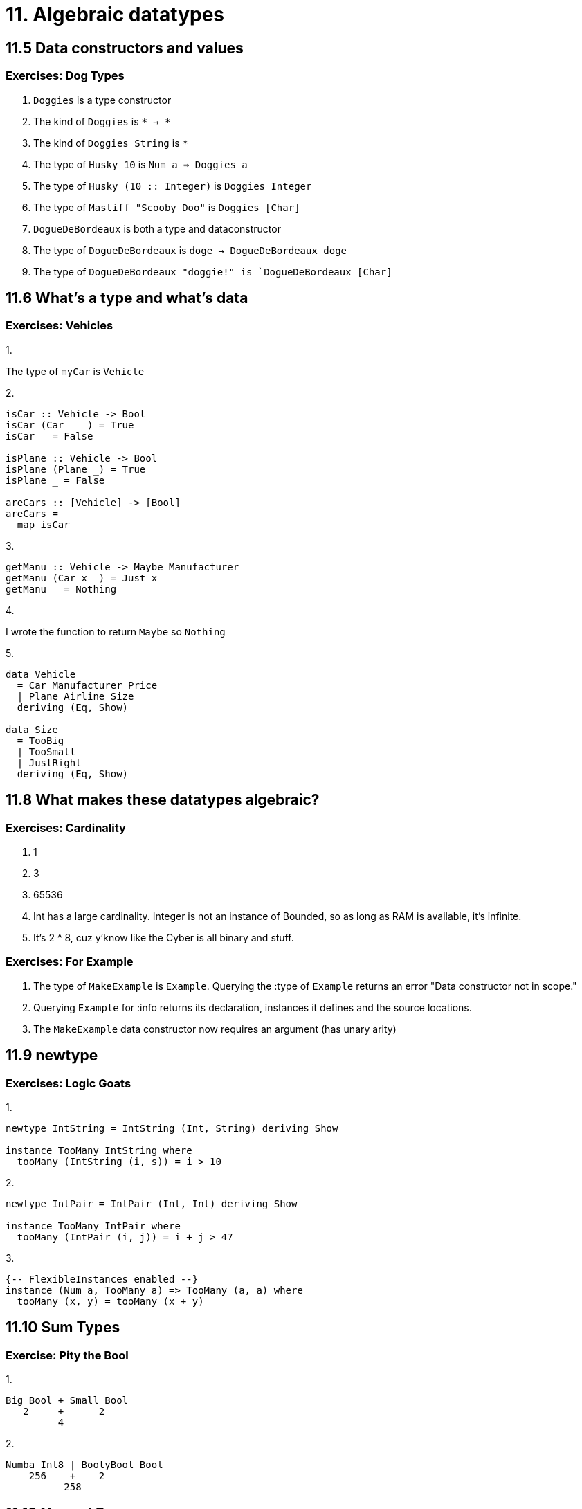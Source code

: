= 11. Algebraic datatypes

== 11.5 Data constructors and values

=== Exercises: Dog Types

1. `Doggies` is a type constructor
2. The kind of `Doggies` is `* -> *`
3. The kind of `Doggies String` is `*`
4. The type of `Husky 10` is `Num a => Doggies a`
5. The type of `Husky (10 :: Integer)` is `Doggies Integer`
6. The type of `Mastiff "Scooby Doo"` is `Doggies [Char]`
7. `DogueDeBordeaux` is both a type and dataconstructor
8. The type of `DogueDeBordeaux` is `doge -> DogueDeBordeaux doge`
9. The type of `DogueDeBordeaux "doggie!" is `DogueDeBordeaux [Char]`

== 11.6 What's a type and what's data

=== Exercises: Vehicles


.1.
The type of `myCar` is `Vehicle`

.2. 
[source, haskell]
----
isCar :: Vehicle -> Bool
isCar (Car _ _) = True
isCar _ = False

isPlane :: Vehicle -> Bool
isPlane (Plane _) = True
isPlane _ = False

areCars :: [Vehicle] -> [Bool]
areCars =
  map isCar
----

.3.
[source, haskell]
getManu :: Vehicle -> Maybe Manufacturer
getManu (Car x _) = Just x
getManu _ = Nothing

.4.
I wrote the function to return `Maybe` so `Nothing`

.5. 
[source, haskell]
----
data Vehicle
  = Car Manufacturer Price
  | Plane Airline Size
  deriving (Eq, Show)

data Size
  = TooBig
  | TooSmall
  | JustRight
  deriving (Eq, Show)
----

== 11.8 What makes these datatypes algebraic?

=== Exercises: Cardinality

1. 1
2. 3
3. 65536
4. Int has a large cardinality. Integer is not an instance of Bounded, so as long as RAM is available, it's infinite.
5. It's 2 ^ 8, cuz y'know like the Cyber is all binary and stuff.


=== Exercises: For Example

1. The type of `MakeExample` is `Example`. Querying the :type of `Example` returns an error "Data constructor not in scope." 

2. Querying `Example` for :info returns its declaration, instances it defines and the source locations.

3. The `MakeExample` data constructor now requires an argument (has unary arity)

== 11.9 newtype

=== Exercises: Logic Goats

.1.
[source, haskell]
----
newtype IntString = IntString (Int, String) deriving Show

instance TooMany IntString where
  tooMany (IntString (i, s)) = i > 10
----

.2.
[source, haskell]
----
newtype IntPair = IntPair (Int, Int) deriving Show

instance TooMany IntPair where
  tooMany (IntPair (i, j)) = i + j > 47
----

.3. 
[source, haskell]
{-- FlexibleInstances enabled --}
instance (Num a, TooMany a) => TooMany (a, a) where
  tooMany (x, y) = tooMany (x + y)

== 11.10 Sum Types

=== Exercise: Pity the Bool

.1.
....
Big Bool + Small Bool
   2     +      2
         4
....

.2.
....
Numba Int8 | BoolyBool Bool
    256    +    2
          258
....

== 11.12 Normal Form

=== Exercises: How does your Garden Grow?

.1.
[source, haskell]
data Garden
  = Gardenia Gardener
  | Daisy Gardener
  | Rose Gardener
  | Lilac Gardener
  deriving Show

== 11.13 Constructing and deconstrucing values

=== Exercise: Programmers

[source, haskell]
----
allProgrammers :: [Programmer]
allProgrammers =
  let
    functionMap :: [(a -> b)] -> [a] -> [b]
    functionMap [] _ = []
    functionMap (f:fs) xs =
      map f xs ++ functionMap fs xs
  in
    functionMap (map Programmer allOperatingSystems) allLanguages

λ> length allProgrammers
16
λ> (length allOperatingSystems) * (length allLanguages)
16
----

== 11.14 Function type is exponential

=== Exponentiation in what order?

[source, haskell]
----
convert1 :: Quantum -> Bool
convert1 Yes = True
convert1 No = True
convert1 Both = True

convert2 :: Quantum -> Bool
convert2 Yes = False
convert2 No = False
convert2 Both = False

convert3 :: Quantum -> Bool
convert3 Yes = True
convert3 No = False
convert3 Both = False

convert4 :: Quantum -> Bool
convert4 Yes = False
convert4 No = True
convert4 Both = False

convert5 :: Quantum -> Bool
convert5 Yes = False
convert5 No = False
convert5 Both = True

convert6 :: Quantum -> Bool
convert6 Yes = True
convert6 No = True
convert6 Both = False

convert7 :: Quantum -> Bool
convert7 Yes = True
convert7 No = False
convert7 Both = True

convert8 :: Quantum -> Bool
convert8 Yes = True
convert8 No = True
convert8 Both = False
----

=== Exercises: The Quad

1. `Quad` inhabitants = 4. `eQuad` can take 2 * 4 * 4 = 32 forms.
2. `prodQuad` inhabitants = 4 * 4 = 16
3. `funcQuad` inhabitants = 4 ^ 4 = 256
4. `prodTBool` inhabitants = 2 * 2 * 2 = 8
5. `gTwo` inhabitants = (2 ^ 2) ^ 2  = 16
6. `fTwo` inhabitatnts = (4 ^ 4) ^ 2 = 65546

=== Write `map` for BinaryTree

[source, haskell]
----
mapTree :: (a -> b) -> BinaryTree a -> BinaryTree b
mapTree _ Leaf = Leaf
mapTree f (Node left a right) =
  Node (mapTree f left) (f a) (mapTree f right)
----

=== Convert binary trees to lists

[source, haskell]
----
preorder :: BinaryTree a -> [a]
preorder Leaf = []
preorder (Node left a right) =
  [a] ++ preorder left ++ preorder right

inorder :: BinaryTree a -> [a]
inorder Leaf = []
inorder (Node left a right) =
  inorder left ++ [a] ++ inorder right

postorder :: BinaryTree a -> [a]
postorder Leaf = []
postorder (Node left a right) =
  inorder left ++ inorder right ++ [a]
----

=== Write foldr for binary tree

[source, haskell]
foldTree :: (a -> b -> b) -> b -> BinaryTree a -> b
foldTree _ z Leaf = z
foldTree f z (Node left x right) =
  f x (foldTree f (foldTree f z right) left)

== 11.18 Chapter Exercises

=== Multiple Choice

1. a)
2. c)
3. b)
4. c)

=== Ciphers

See vignere.hs

=== As-Patterns

.1.

[source, haskell]
{-- Why do I need the as-pattern? Tried for 1.5 hrs to figure it out, no avail --}
isSubseqOf' :: (Eq a) => [a] -> [a] -> Bool
isSubseqOf' xs ys =
  xs == concat (foldr (\a b -> filter (== a) xs : b) [] ys)

.2.

[source, haskell]
capitalizeWords :: String -> [(String, String)]
capitalizeWords s =
  let
    f t@(x:xs) =
      (t, (toUpper x) : xs)
  in
    map f $ words s

=== Language Exercises

.1.

[source, haskell]
capitalizeWord :: String -> String
capitalizeWord [] = []
capitalizeWord (x:xs) =
  (toUpper x) : xs

.2.

[source, haskell]
----
capitalizeParagraph :: String -> String
capitalizeParagraph =
  reverse
  . ((:) '.')
  . reverse
  . intercalate ". "
  . map (capitalizeWord . dropWhile (== ' '))
  . sentences

sentences :: String -> [String]
sentences [] = []
sentences ('.':xs) =
  sentences xs
sentences xs =
  takeWhile (/= '.') xs : sentences (dropWhile (/= '.') xs)
----

=== Phone Exercise

.1 and 2.

[source, haskell]
----
module Phone where

import Data.Char (isUpper, toLower)
import Data.List (elemIndex)
import Data.Maybe (catMaybes)

type DaPhone = [(Char, String)]
type Digit = Char
type Presses = Int

cellPhonesDead :: DaPhone -> String -> [(Digit, Presses)]
cellPhonesDead phone =
  concatMap (reverseTaps phone)

reverseTaps :: DaPhone -> Char -> [(Digit, Presses)]
reverseTaps phone c =
  if isUpper c
  then [('*', 1)] ++ quest (toLower c) phone
  else quest c phone

quest :: Char -> DaPhone -> [(Digit, Presses)]
quest c =
  map (\(d, Just p) -> (d, p + 1))
  . filter ((/= Nothing) . snd)
  . map (\(k, v) -> (k, c `elemIndex` v))

keymap :: [(Char, String)]
keymap =
    [ ('0', " ")
    , ('1', "1")
    , ('2', "abc2")
    , ('3', "def3")
    , ('4', "ghi4")
    , ('5', "jkl5")
    , ('6', "mno6")
    , ('7', "qrs7")
    , ('8', "tuv8")
    , ('9', "wxyz9")
    , ('#', ".,")
    ]
----

.3.

[source, haskell]
fingerTaps :: [(Digit, Presses)] -> Presses
fingerTaps =
  sum . map snd

.4.

[source, haskell]
----
-- doesn't account for ties
mostPopularLetter :: String -> Char
mostPopularLetter =
  head . maximumBy (\x y -> compare (length x) (length y)) . group . sort

letterCost :: Char -> Presses
letterCost =
  fingerTaps . reverseTaps keymap

λ> map (letterCost . mostPopularLetter) convo
[2,1,2,1,3,1,1,3,1]
----

.5.

[source, haskell]
----
coolestWord :: [String] -> String
coolestWord =
  head
  . maximumBy (\x y -> compare (length x) (length y))
  . group . sort . concat . map words

coolestLtr :: [String] -> Char
coolestLtr =
  mostPopularLetter . filter isLetter . concat
----

=== Hutton's Razor

.1.
[source, haskell]
eval :: Expr -> Integer
eval (Lit x) = x
eval (Add a b) = eval a + eval b

.2.
[source, haskell]
----
data Expr
  = Lit Integer
  | Add Expr Expr
  deriving Show

printExpr :: Expr -> String
printExpr (Lit x) = show x
printExpr (Add a b) = show a ++ "+" ++ show b
----